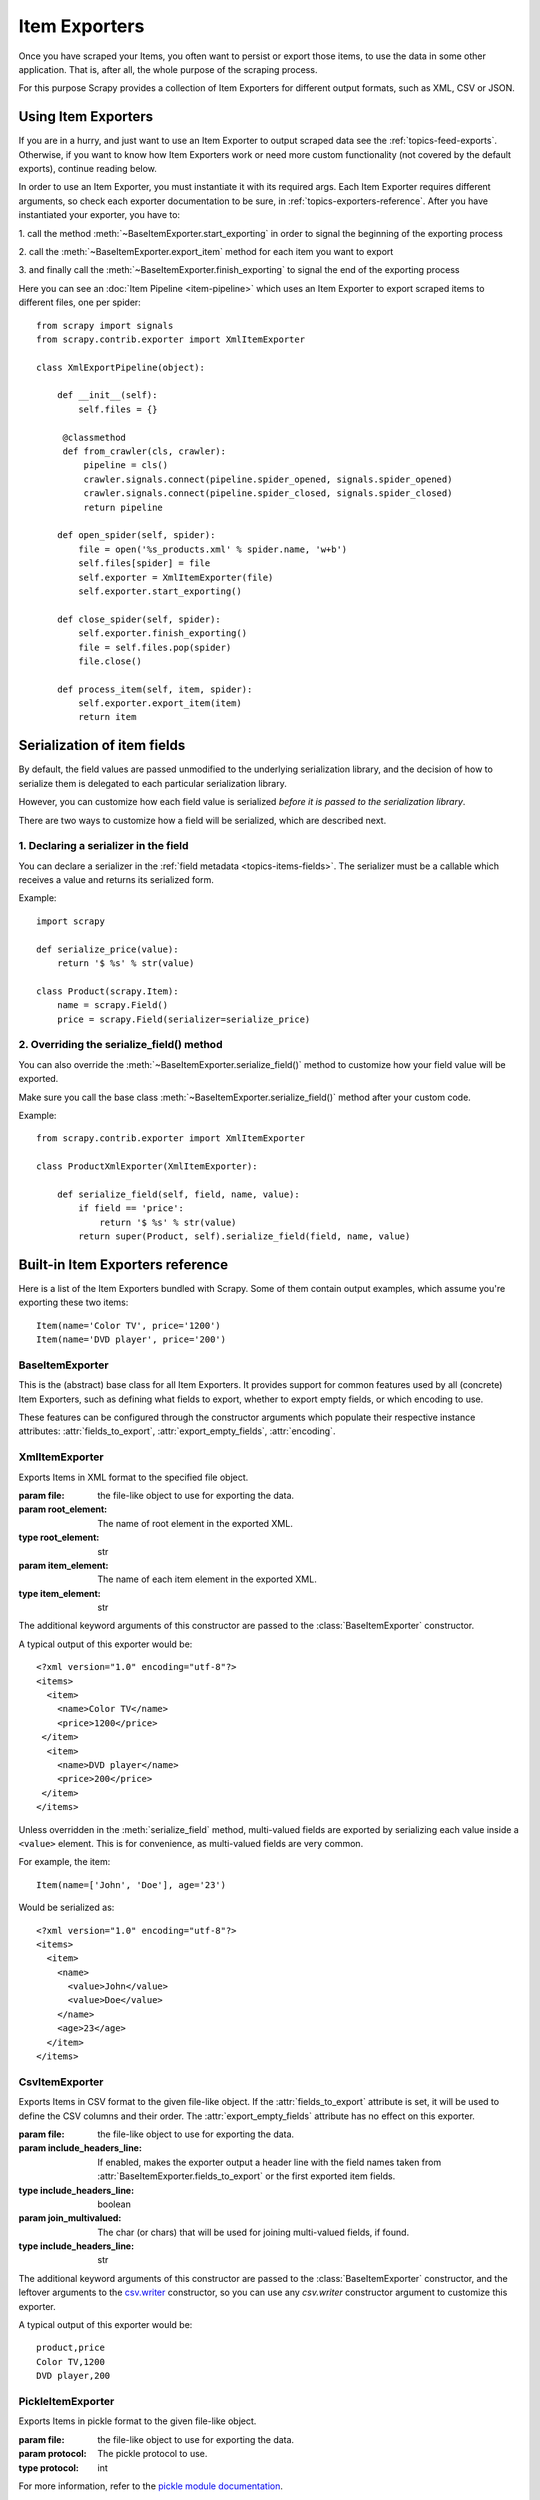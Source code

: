 .. _topics-exporters:

==============
Item Exporters
==============

.. module:: scrapy.contrib.exporter
   :synopsis: Item Exporters

Once you have scraped your Items, you often want to persist or export those
items, to use the data in some other application. That is, after all, the whole
purpose of the scraping process.

For this purpose Scrapy provides a collection of Item Exporters for different
output formats, such as XML, CSV or JSON.

Using Item Exporters
====================

If you are in a hurry, and just want to use an Item Exporter to output scraped
data see the :ref:`topics-feed-exports`. Otherwise, if you want to know how
Item Exporters work or need more custom functionality (not covered by the
default exports), continue reading below.

In order to use an Item Exporter, you  must instantiate it with its required
args. Each Item Exporter requires different arguments, so check each exporter
documentation to be sure, in :ref:`topics-exporters-reference`. After you have
instantiated your exporter, you have to:

1. call the method :meth:`~BaseItemExporter.start_exporting` in order to
signal the beginning of the exporting process

2. call the :meth:`~BaseItemExporter.export_item` method for each item you want
to export

3. and finally call the :meth:`~BaseItemExporter.finish_exporting` to signal
the end of the exporting process

Here you can see an :doc:`Item Pipeline <item-pipeline>` which uses an Item
Exporter to export scraped items to different files, one per spider::

   from scrapy import signals
   from scrapy.contrib.exporter import XmlItemExporter

   class XmlExportPipeline(object):

       def __init__(self):
           self.files = {}

        @classmethod
        def from_crawler(cls, crawler):
            pipeline = cls()
            crawler.signals.connect(pipeline.spider_opened, signals.spider_opened)
            crawler.signals.connect(pipeline.spider_closed, signals.spider_closed)
            return pipeline

       def open_spider(self, spider):
           file = open('%s_products.xml' % spider.name, 'w+b')
           self.files[spider] = file
           self.exporter = XmlItemExporter(file)
           self.exporter.start_exporting()

       def close_spider(self, spider):
           self.exporter.finish_exporting()
           file = self.files.pop(spider)
           file.close()

       def process_item(self, item, spider):
           self.exporter.export_item(item)
           return item


.. _topics-exporters-field-serialization:

Serialization of item fields
============================

By default, the field values are passed unmodified to the underlying
serialization library, and the decision of how to serialize them is delegated
to each particular serialization library.

However, you can customize how each field value is serialized *before it is
passed to the serialization library*.

There are two ways to customize how a field will be serialized, which are
described next.

.. _topics-exporters-serializers:

1. Declaring a serializer in the field
--------------------------------------

You can declare a serializer in the :ref:`field metadata
<topics-items-fields>`. The serializer must be a callable which receives a
value and returns its serialized form.

Example::

    import scrapy

    def serialize_price(value):
        return '$ %s' % str(value)

    class Product(scrapy.Item):
        name = scrapy.Field()
        price = scrapy.Field(serializer=serialize_price)


2. Overriding the serialize_field() method
------------------------------------------

You can also override the :meth:`~BaseItemExporter.serialize_field()` method to
customize how your field value will be exported.

Make sure you call the base class :meth:`~BaseItemExporter.serialize_field()` method
after your custom code.

Example::

      from scrapy.contrib.exporter import XmlItemExporter

      class ProductXmlExporter(XmlItemExporter):

          def serialize_field(self, field, name, value):
              if field == 'price':
                  return '$ %s' % str(value)
              return super(Product, self).serialize_field(field, name, value)

.. _topics-exporters-reference:

Built-in Item Exporters reference
=================================

Here is a list of the Item Exporters bundled with Scrapy. Some of them contain
output examples, which assume you're exporting these two items::

    Item(name='Color TV', price='1200')
    Item(name='DVD player', price='200')

BaseItemExporter
----------------

.. class:: BaseItemExporter(fields_to_export=None, export_empty_fields=False, encoding='utf-8')

   This is the (abstract) base class for all Item Exporters. It provides
   support for common features used by all (concrete) Item Exporters, such as
   defining what fields to export, whether to export empty fields, or which
   encoding to use.

   These features can be configured through the constructor arguments which
   populate their respective instance attributes: :attr:`fields_to_export`,
   :attr:`export_empty_fields`, :attr:`encoding`.

   .. method:: export_item(item)

      Exports the given item. This method must be implemented in subclasses.

   .. method:: serialize_field(field, name, value)

      Return the serialized value for the given field. You can override this
      method (in your custom Item Exporters) if you want to control how a
      particular field or value will be serialized/exported.

      By default, this method looks for a serializer :ref:`declared in the item
      field <topics-exporters-serializers>` and returns the result of applying
      that serializer to the value. If no serializer is found, it returns the
      value unchanged except for ``unicode`` values which are encoded to
      ``str`` using the encoding declared in the :attr:`encoding` attribute.

      :param field: the field being serialized
      :type field: :class:`~scrapy.item.Field` object

      :param name: the name of the field being serialized
      :type name: str

      :param value: the value being serialized

   .. method:: start_exporting()

      Signal the beginning of the exporting process. Some exporters may use
      this to generate some required header (for example, the
      :class:`XmlItemExporter`). You must call this method before exporting any
      items.

   .. method:: finish_exporting()

      Signal the end of the exporting process. Some exporters may use this to
      generate some required footer (for example, the
      :class:`XmlItemExporter`). You must always call this method after you
      have no more items to export.

   .. attribute:: fields_to_export

      A list with the name of the fields that will be exported, or None if you
      want to export all fields. Defaults to None.

      Some exporters (like :class:`CsvItemExporter`) respect the order of the
      fields defined in this attribute.

   .. attribute:: export_empty_fields

      Whether to include empty/unpopulated item fields in the exported data.
      Defaults to ``False``. Some exporters (like :class:`CsvItemExporter`)
      ignore this attribute and always export all empty fields.

   .. attribute:: encoding

      The encoding that will be used to encode unicode values. This only
      affects unicode values (which are always serialized to str using this
      encoding). Other value types are passed unchanged to the specific
      serialization library.

.. highlight:: none

XmlItemExporter
---------------

.. class:: XmlItemExporter(file, item_element='item', root_element='items', \**kwargs)

   Exports Items in XML format to the specified file object.

   :param file: the file-like object to use for exporting the data.

   :param root_element: The name of root element in the exported XML.
   :type root_element: str

   :param item_element: The name of each item element in the exported XML.
   :type item_element: str

   The additional keyword arguments of this constructor are passed to the
   :class:`BaseItemExporter` constructor.

   A typical output of this exporter would be::

       <?xml version="1.0" encoding="utf-8"?>
       <items>
         <item>
           <name>Color TV</name>
           <price>1200</price>
        </item>
         <item>
           <name>DVD player</name>
           <price>200</price>
        </item>
       </items>

   Unless overridden in the :meth:`serialize_field` method, multi-valued fields are
   exported by serializing each value inside a ``<value>`` element. This is for
   convenience, as multi-valued fields are very common.

   For example, the item::

        Item(name=['John', 'Doe'], age='23')

   Would be serialized as::

       <?xml version="1.0" encoding="utf-8"?>
       <items>
         <item>
           <name>
             <value>John</value>
             <value>Doe</value>
           </name>
           <age>23</age>
         </item>
       </items>

CsvItemExporter
---------------

.. class:: CsvItemExporter(file, include_headers_line=True, join_multivalued=',', \**kwargs)

   Exports Items in CSV format to the given file-like object. If the
   :attr:`fields_to_export` attribute is set, it will be used to define the
   CSV columns and their order. The :attr:`export_empty_fields` attribute has
   no effect on this exporter.

   :param file: the file-like object to use for exporting the data.

   :param include_headers_line: If enabled, makes the exporter output a header
      line with the field names taken from
      :attr:`BaseItemExporter.fields_to_export` or the first exported item fields.
   :type include_headers_line: boolean

   :param join_multivalued: The char (or chars) that will be used for joining
      multi-valued fields, if found.
   :type include_headers_line: str

   The additional keyword arguments of this constructor are passed to the
   :class:`BaseItemExporter` constructor, and the leftover arguments to the
   `csv.writer`_ constructor, so you can use any `csv.writer` constructor
   argument to customize this exporter.

   A typical output of this exporter would be::

      product,price
      Color TV,1200
      DVD player,200

.. _csv.writer: http://docs.python.org/library/csv.html#csv.writer

PickleItemExporter
------------------

.. class:: PickleItemExporter(file, protocol=0, \**kwargs)

   Exports Items in pickle format to the given file-like object.

   :param file: the file-like object to use for exporting the data.

   :param protocol: The pickle protocol to use.
   :type protocol: int

   For more information, refer to the `pickle module documentation`_.

   The additional keyword arguments of this constructor are passed to the
   :class:`BaseItemExporter` constructor.

   Pickle isn't a human readable format, so no output examples are provided.

.. _pickle module documentation: http://docs.python.org/library/pickle.html

PprintItemExporter
------------------

.. class:: PprintItemExporter(file, \**kwargs)

   Exports Items in pretty print format to the specified file object.

   :param file: the file-like object to use for exporting the data.

   The additional keyword arguments of this constructor are passed to the
   :class:`BaseItemExporter` constructor.

   A typical output of this exporter would be::

        {'name': 'Color TV', 'price': '1200'}
        {'name': 'DVD player', 'price': '200'}

   Longer lines (when present) are pretty-formatted.

JsonItemExporter
----------------

.. class:: JsonItemExporter(file, \**kwargs)

   Exports Items in JSON format to the specified file-like object, writing all
   objects as a list of objects. The additional constructor arguments are
   passed to the :class:`BaseItemExporter` constructor, and the leftover
   arguments to the `JSONEncoder`_ constructor, so you can use any
   `JSONEncoder`_ constructor argument to customize this exporter.

   :param file: the file-like object to use for exporting the data.

   A typical output of this exporter would be::

        [{"name": "Color TV", "price": "1200"},
        {"name": "DVD player", "price": "200"}]

   .. _json-with-large-data:

   .. warning:: JSON is very simple and flexible serialization format, but it
      doesn't scale well for large amounts of data since incremental (aka.
      stream-mode) parsing is not well supported (if at all) among JSON parsers
      (on any language), and most of them just parse the entire object in
      memory. If you want the power and simplicity of JSON with a more
      stream-friendly format, consider using :class:`JsonLinesItemExporter`
      instead, or splitting the output in multiple chunks.

.. _JSONEncoder: http://docs.python.org/library/json.html#json.JSONEncoder

JsonLinesItemExporter
---------------------

.. class:: JsonLinesItemExporter(file, \**kwargs)

   Exports Items in JSON format to the specified file-like object, writing one
   JSON-encoded item per line. The additional constructor arguments are passed
   to the :class:`BaseItemExporter` constructor, and the leftover arguments to
   the `JSONEncoder`_ constructor, so you can use any `JSONEncoder`_
   constructor argument to customize this exporter.

   :param file: the file-like object to use for exporting the data.

   A typical output of this exporter would be::

        {"name": "Color TV", "price": "1200"}
        {"name": "DVD player", "price": "200"}

   Unlike the one produced by :class:`JsonItemExporter`, the format produced by
   this exporter is well suited for serializing large amounts of data.

.. _JSONEncoder: http://docs.python.org/library/json.html#json.JSONEncoder
